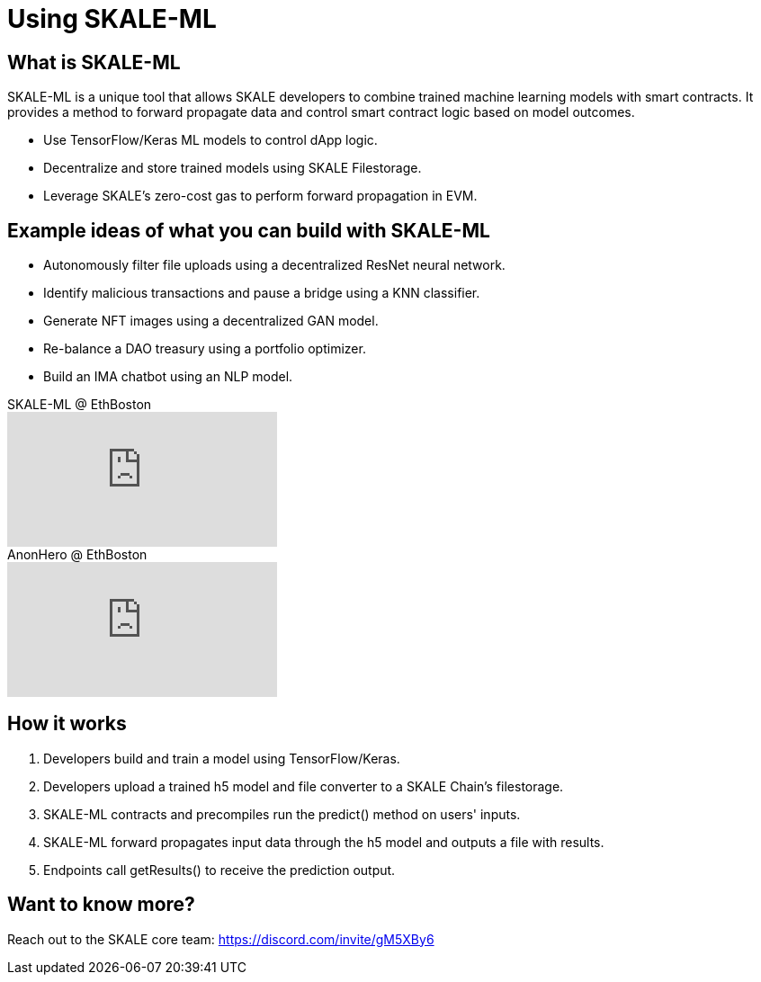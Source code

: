 = Using SKALE-ML

== What is SKALE-ML

SKALE-ML is a unique tool that allows SKALE developers to combine trained machine learning models with smart contracts. It provides a method to forward propagate data and control smart contract logic based on model outcomes.

* Use TensorFlow/Keras ML models to control dApp logic.
* Decentralize and store trained models using SKALE Filestorage.
* Leverage SKALE's zero-cost gas to perform forward propagation in EVM.

== Example ideas of what you can build with SKALE-ML

* Autonomously filter file uploads using a decentralized ResNet neural network.
* Identify malicious transactions and pause a bridge using a KNN classifier.
* Generate NFT images using a decentralized GAN model.
* Re-balance a DAO treasury using a portfolio optimizer.
* Build an IMA chatbot using an NLP model.

.SKALE-ML @ EthBoston
video::4AIrcs__Cek[youtube,start=1123]

.AnonHero @ EthBoston
video::K9nGj2UuQYM[youtube]

== How it works

. Developers build and train a model using TensorFlow/Keras.
. Developers upload a trained h5 model and file converter to a SKALE Chain's filestorage.
. SKALE-ML contracts and precompiles run the predict() method on users' inputs.
. SKALE-ML forward propagates input data through the h5 model and outputs a file with results.
. Endpoints call getResults() to receive the prediction output.

== Want to know more?

Reach out to the SKALE core team: https://discord.com/invite/gM5XBy6 